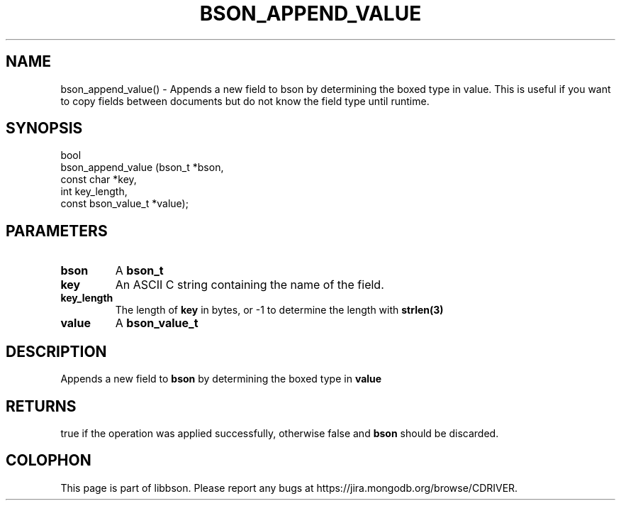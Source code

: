 .\" This manpage is Copyright (C) 2016 MongoDB, Inc.
.\" 
.\" Permission is granted to copy, distribute and/or modify this document
.\" under the terms of the GNU Free Documentation License, Version 1.3
.\" or any later version published by the Free Software Foundation;
.\" with no Invariant Sections, no Front-Cover Texts, and no Back-Cover Texts.
.\" A copy of the license is included in the section entitled "GNU
.\" Free Documentation License".
.\" 
.TH "BSON_APPEND_VALUE" "3" "2016\(hy09\(hy26" "libbson"
.SH NAME
bson_append_value() \- Appends a new field to bson by determining the boxed type in value. This is useful if you want to copy fields between documents but do not know the field type until runtime.
.SH "SYNOPSIS"

.nf
.nf
bool
bson_append_value (bson_t             *bson,
                   const char         *key,
                   int                 key_length,
                   const bson_value_t *value);
.fi
.fi

.SH "PARAMETERS"

.TP
.B
bson
A
.B bson_t
.
.LP
.TP
.B
key
An ASCII C string containing the name of the field.
.LP
.TP
.B
key_length
The length of
.B key
in bytes, or \(hy1 to determine the length with
.B strlen(3)
.
.LP
.TP
.B
value
A
.B bson_value_t
.
.LP

.SH "DESCRIPTION"

Appends a new field to
.B bson
by determining the boxed type in
.B value
. This is useful if you want to copy fields between documents but do not know the field type until runtime.

.SH "RETURNS"

true if the operation was applied successfully, otherwise false and
.B bson
should be discarded.


.B
.SH COLOPHON
This page is part of libbson.
Please report any bugs at https://jira.mongodb.org/browse/CDRIVER.